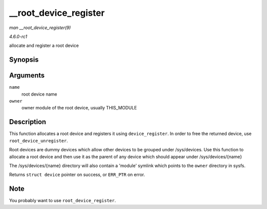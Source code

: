
.. _API---root-device-register:

======================
__root_device_register
======================

*man __root_device_register(9)*

*4.6.0-rc1*

allocate and register a root device


Synopsis
========

.. c:function:: struct device ⋆ __root_device_register( const char * name, struct module * owner )

Arguments
=========

``name``
    root device name

``owner``
    owner module of the root device, usually THIS_MODULE


Description
===========

This function allocates a root device and registers it using ``device_register``. In order to free the returned device, use ``root_device_unregister``.

Root devices are dummy devices which allow other devices to be grouped under /sys/devices. Use this function to allocate a root device and then use it as the parent of any device
which should appear under /sys/devices/{name}

The /sys/devices/{name} directory will also contain a 'module' symlink which points to the ``owner`` directory in sysfs.

Returns ``struct device`` pointer on success, or ``ERR_PTR`` on error.


Note
====

You probably want to use ``root_device_register``.
